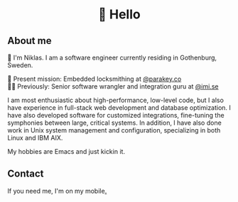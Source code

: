 #+html:<h1 align="center">🌱 Hello</h1>
** About me
🔭 I'm Niklas. I am a software engineer currently residing in Gothenburg, Sweden.

🔐 Present mission: Embedded locksmithing at [[http://parakey.co][@parakey.co]]\\
🧙‍♂️ Previously: Senior software wrangler and integration guru at [[http://imi.se][@imi.se]]

I am most enthusiastic about high-performance, low-level code, but I also have experience in full-stack web development and database optimization. I have also developed software for customized integrations, fine-tuning the symphonies between large, critical systems.
In addition, I have also done work in Unix system management and configuration, specializing in both Linux and IBM AIX. 

My hobbies are Emacs and just kickin it.

** Contact
If you need me, I'm on my mobile[[https://www.youtube.com/watch?v=wj5UJ7vdVIw][.]]

